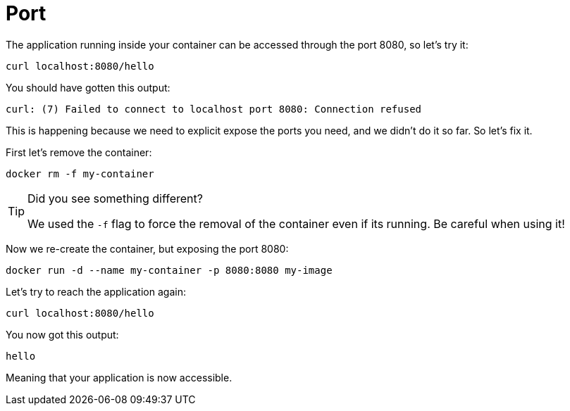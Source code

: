 = Port

The application running inside your container can be accessed through the port 8080, so let's try it:

[.console-input]
[source,bash,subs="+macros,+attributes"]
----
curl localhost:8080/hello
----

You should have gotten this output:

[.console-output]
[source,text]
----
curl: (7) Failed to connect to localhost port 8080: Connection refused
----

This is happening because we need to explicit expose the ports you need, and we didn't do it so far. So let's fix it.

First let's remove the container:

[.console-input]
[source,bash,subs="+macros,+attributes"]
----
docker rm -f my-container
----

[TIP]
====
Did you see something different?

We used the `-f` flag to force the removal of the container even if its running. Be careful when using it! 
====

Now we re-create the container, but exposing the port 8080:

[.console-input]
[source,bash,subs="+macros,+attributes"]
----
docker run -d --name my-container -p 8080:8080 my-image
----

Let's try to reach the application again:

[.console-input]
[source,bash,subs="+macros,+attributes"]
----
curl localhost:8080/hello
----

You now got this output:

[.console-output]
[source,text]
----
hello
----

Meaning that your application is now accessible.